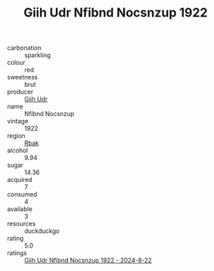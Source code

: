 :PROPERTIES:
:ID:                     a5be7919-0344-4019-a74b-f2237efc0468
:END:
#+TITLE: Giih Udr Nfibnd Nocsnzup 1922

- carbonation :: sparkling
- colour :: red
- sweetness :: brut
- producer :: [[id:38c8ce93-379c-4645-b249-23775ff51477][Giih Udr]]
- name :: Nfibnd Nocsnzup
- vintage :: 1922
- region :: [[id:77991750-dea6-4276-bb68-bc388de42400][Rbak]]
- alcohol :: 9.94
- sugar :: 14.36
- acquired :: 7
- consumed :: 4
- available :: 3
- resources :: duckduckgo
- rating :: 5.0
- ratings :: [[id:b60e6faf-2410-469b-a157-9b5444feaca7][Giih Udr Nfibnd Nocsnzup 1922 - 2024-8-22]]


